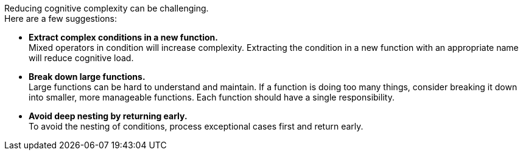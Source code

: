 Reducing cognitive complexity can be challenging. +
Here are a few suggestions:

* **Extract complex conditions in a new function.** +
Mixed operators in condition will increase complexity.
Extracting the condition in a new function with an appropriate name will reduce cognitive load.
* **Break down large functions.** +
Large functions can be hard to understand and maintain.
If a function is doing too many things, consider breaking it down into smaller, more manageable functions.
Each function should have a single responsibility.
* **Avoid deep nesting by returning early.** +
To avoid the nesting of conditions, process exceptional cases first and return early.
